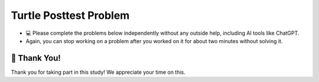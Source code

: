 Turtle Posttest Problem
^^^^^^^^^^^^^^^^^^^^^^^^

* 💻 Please complete the problems below independently without any outside help, including AI tools like ChatGPT.

* Again, you can stop working on a problem after you worked on it for about two minutes without solving it. 


.. timed:: timed_posttest
    :timelimit: 15

    .. poll:: SE_posttest_tf_1
        :option_1:  True
        :option_2:  False

        <b>True or False:</b> In the turtle module, the method <code>penup()</code> is used to resume drawing when the turtle moves.



    .. poll:: SE_posttest_tf_2
        :option_1:  True
        :option_2:  False

        <b>True or False:</b> The <code>color()</code> method in the turtle module is used to change the background color of the graphics window.



    .. poll:: SE_posttest_mcq_3
        :option_1:  Turtle is a variable, and alex is an instance of the class.
        :option_2:  Turtle is a class, and alex is a variable used to store an instance of the Turtle class.
        :option_3:  Turtle is a class, and alex is a method used to initialize it.
        :option_4:  Turtle is a variable, and alex is a class used to create a new object.
        :option_5:  Turtle is a instance, and alex is a method used to initialize it.


        <b>One correct option MCQ:</b> In the statement <code>alex = Turtle()</code>, what role do the term Turtle and alex play?



    .. poll:: SE_posttest_mcq_4
        :option_1:  <code>for i in range(4):</code>
        :option_2:  <code>for i in range(5):</code>
        :option_3:  <code>for i in range(7):</code>
        :option_4:  <code>for i in range(6):</code>

        <b>One correct option MCQ:</b> Which option represents the same number of iterations as the loop in the following code snippet? 
        <br>
        <code>for i in range(1, 7):</code>


    .. poll:: SE_posttest_mcq_5
        :option_1:  A
        :option_2:  B
        :option_3:  C
        :option_4:  D
        :option_5:  E

        <b>One correct option MCQ:</b> What is the output of the following code snippet?
        <br>
        .. image:: https://i.postimg.cc/7YSbRQKs/SE-posttest-mcq-5.png


    .. mchoice:: SE_posttest_mcq_6
        :multiple_answers: 

        Select all that apply: The following code snippet produces one or more errors. 
        
        ``from turtle import all``

        ``Turtle()``

        ``t = t.color("blue")``

        -  The turtle module is not imported correctly.

           +   Thank you for answering the question.

        -  Turtle() needs to be assigned to a variable.

           +   Thank you for answering the question.

        -  The color method does not exist.

           +   Thank you for answering the question.

        -  The third line should call color() method without trying to assign it to a value.
            
           +   Thank you for answering the question.
        
        -  The t.color() method should not be used with an argument, such as "blue".
            
           +   Thank you for answering the question.



    .. mchoice:: SE_posttest_mcq_7
        :multiple_answers: 

        Select all that apply: Which of the following statements are true regarding the differences and similarities between the two loops?

        .. image:: https://i.postimg.cc/4yCs9L3h/SE-posttest-mcq-6.png

        -  The ``for i in range(5)`` loop iterates a fixed number of times, specifically 5 times.

           +   Thank you for answering the question.
        
        -  The ``for item in item_list`` loop modifies the original list elements during iteration.

           +   Thank you for answering the question.
        
        -  Both loops can be used to iterate over a sequence of numbers.

           +   Thank you for answering the question.
                
        -  Both code snippets will print out the same sequence of numbers.

           +   Thank you for answering the question.



    .. mchoice:: SE_posttest_mcq_8
        :multiple_answers:

        **Select all that apply:** Which of the following statements are true regarding the ``t.left(90)`` line in the code? 

        ``import turtle``

        ``t = turtle.Turtle()``

        ``t.left(90)``


        -  The turtle turns 90 degrees to the right.

           +   Thank you for answering the question.

        -  The turtle turns 90 degrees to the left.
            
           +   Thank you for answering the question.

        -  The turtle makes a circle.
            
           +   Thank you for answering the question.

        -  The turtle's orientation changes, but it doesn't move from its current position.
                
           +   Thank you for answering the question.

        -  The turtle turns 180 degrees to the left.
                
           +   Thank you for answering the question.




    .. mchoice:: SE_posttest_mcq_9
        :multiple_answers:

        **Select all that apply:** All code statements that will draw a **rectangle** using the turtle module in Python:

        .. image:: https://i.postimg.cc/L8JL95GQ/SE-posttest-mcq-9.png

        -  A

           +   Thank you for answering the question.

        -  B

           +   Thank you for answering the question.

        -  C

           +   Thank you for answering the question.

        -  D

           +   Thank you for answering the question.
   

    
    .. shortanswer:: SE_posttest_sa_10

        What is the purpose of the following line of code in the turtle module?

        ``t.goto(100, 100)``

.. shortanswer:: SE_opinion

    What did you think of the practice problems in this study? Please provide any feedback or suggestions for improvement.

🙌 Thank You!
============================
Thank you for taking part in this study!  We appreciate your time on this.


